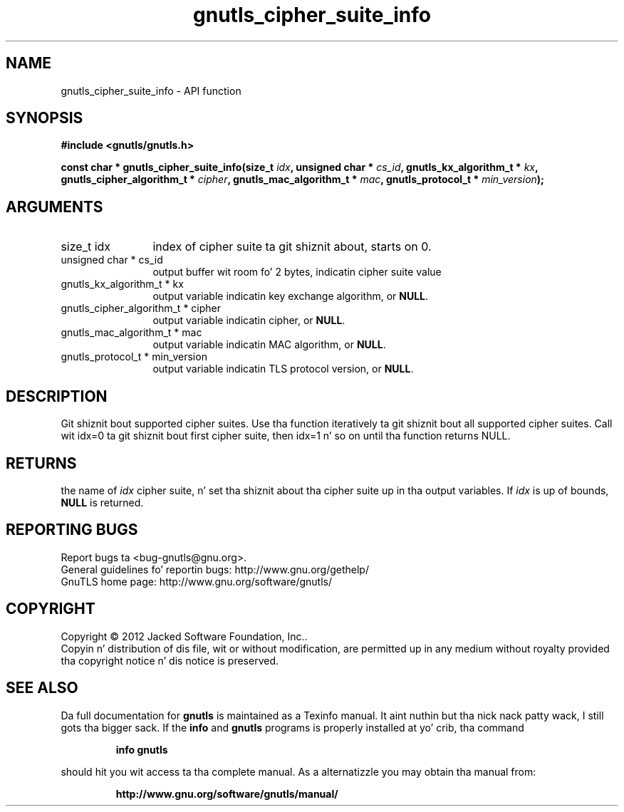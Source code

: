 .\" DO NOT MODIFY THIS FILE!  Dat shiznit was generated by gdoc.
.TH "gnutls_cipher_suite_info" 3 "3.1.15" "gnutls" "gnutls"
.SH NAME
gnutls_cipher_suite_info \- API function
.SH SYNOPSIS
.B #include <gnutls/gnutls.h>
.sp
.BI "const char * gnutls_cipher_suite_info(size_t " idx ", unsigned char * " cs_id ", gnutls_kx_algorithm_t * " kx ", gnutls_cipher_algorithm_t * " cipher ", gnutls_mac_algorithm_t * " mac ", gnutls_protocol_t * " min_version ");"
.SH ARGUMENTS
.IP "size_t idx" 12
index of cipher suite ta git shiznit about, starts on 0.
.IP "unsigned char * cs_id" 12
output buffer wit room fo' 2 bytes, indicatin cipher suite value
.IP "gnutls_kx_algorithm_t * kx" 12
output variable indicatin key exchange algorithm, or \fBNULL\fP.
.IP "gnutls_cipher_algorithm_t * cipher" 12
output variable indicatin cipher, or \fBNULL\fP.
.IP "gnutls_mac_algorithm_t * mac" 12
output variable indicatin MAC algorithm, or \fBNULL\fP.
.IP "gnutls_protocol_t * min_version" 12
output variable indicatin TLS protocol version, or \fBNULL\fP.
.SH "DESCRIPTION"
Git shiznit bout supported cipher suites.  Use tha function
iteratively ta git shiznit bout all supported cipher suites.
Call wit idx=0 ta git shiznit bout first cipher suite, then
idx=1 n' so on until tha function returns NULL.
.SH "RETURNS"
the name of  \fIidx\fP cipher suite, n' set tha shiznit
about tha cipher suite up in tha output variables.  If  \fIidx\fP is up of
bounds, \fBNULL\fP is returned.
.SH "REPORTING BUGS"
Report bugs ta <bug-gnutls@gnu.org>.
.br
General guidelines fo' reportin bugs: http://www.gnu.org/gethelp/
.br
GnuTLS home page: http://www.gnu.org/software/gnutls/

.SH COPYRIGHT
Copyright \(co 2012 Jacked Software Foundation, Inc..
.br
Copyin n' distribution of dis file, wit or without modification,
are permitted up in any medium without royalty provided tha copyright
notice n' dis notice is preserved.
.SH "SEE ALSO"
Da full documentation for
.B gnutls
is maintained as a Texinfo manual. It aint nuthin but tha nick nack patty wack, I still gots tha bigger sack.  If the
.B info
and
.B gnutls
programs is properly installed at yo' crib, tha command
.IP
.B info gnutls
.PP
should hit you wit access ta tha complete manual.
As a alternatizzle you may obtain tha manual from:
.IP
.B http://www.gnu.org/software/gnutls/manual/
.PP
